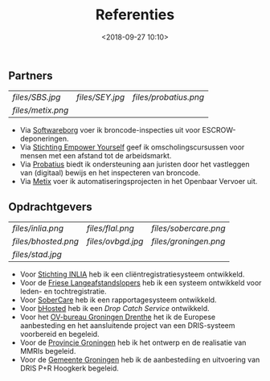 #+title: Referenties
#+date: <2018-09-27 10:10>
#+filetags: referenties
#+STARTUP: showall indent

** Partners

| [[files/SBS.jpg]] | [[files/SEY.jpg]] | [[files/probatius.png]] |
| [[files/metix.png]] |               |                     |

- Via [[http://softwareborg.nl][Softwareborg]] voer ik broncode-inspecties uit voor ESCROW-deponeringen.
- Via [[https://stichtingempoweryourself.com/][Stichting Empower Yourself]] geef ik omscholingscursussen voor mensen met een afstand tot de arbeidsmarkt.
- Via [[http://probatius.nl][Probatius]] biedt ik ondersteuning aan juristen door het vastleggen van (digitaal) bewijs en het inspecteren van broncode.
- Via [[http://metix.nl][Metix]] voer ik automatiseringsprojecten in het Openbaar Vervoer uit.

** Opdrachtgevers

| [[files/inlia.png]]   | [[files/flal.png]]  | [[files/sobercare.png]] |
| [[files/bhosted.png]] | [[files/ovbgd.jpg]] | [[files/groningen.png]] |
| [[files/stad.jpg]]    |                 |                     |

- Voor [[http://www.inlia.nl/nl][Stichting INLIA]] heb ik een cliëntregistratiesysteem ontwikkeld.
- Voor de [[http://www.flal.nl/3/][Friese Langeafstandslopers]] heb ik een systeem ontwikkeld voor leden- en tochtregistratie.
- Voor [[http://www.sobercare.nl/][SoberCare]] heb ik een rapportagesysteem ontwikkeld.
- Voor [[https://www.bhosted.nl/][bHosted]] heb ik een /Drop Catch Service/ ontwikkeld.
- Voor het [[http://ovbgd.nl][OV-bureau Groningen Drenthe]] het ik de Europese aanbesteding en het aansluitende project van een DRIS-systeem voorbereid en begeleid.
- Voor de [[https://www.provinciegroningen.nl][Provincie Groningen]] heb ik het ontwerp en de realisatie van MMRIs begeleid.
- Voor de [[https://gemeente.groningen.nl/][Gemeente Groningen]] heb ik de aanbestediing en uitvoering van DRIS P+R Hoogkerk begeleid.
